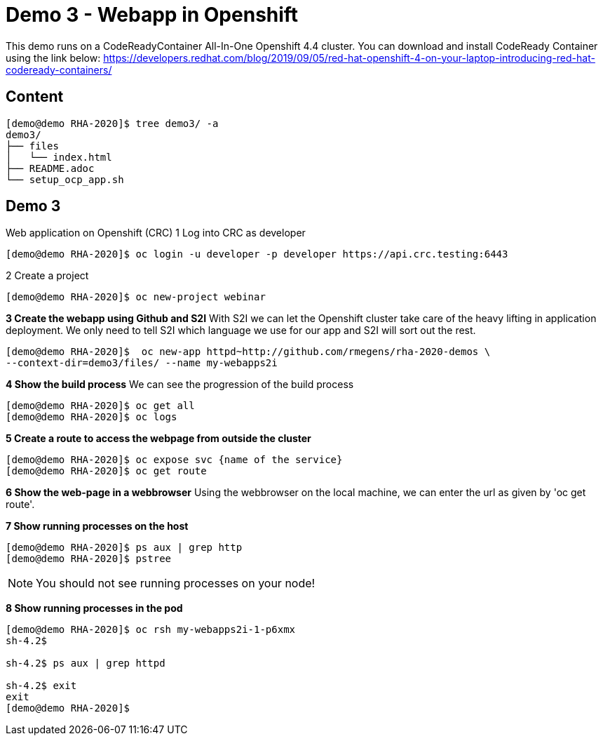 = Demo 3 - Webapp in Openshift

This demo runs on a CodeReadyContainer All-In-One Openshift 4.4 cluster. You can download and install CodeReady Container
using the link below:
https://developers.redhat.com/blog/2019/09/05/red-hat-openshift-4-on-your-laptop-introducing-red-hat-codeready-containers/


== Content

[source,text]
----
[demo@demo RHA-2020]$ tree demo3/ -a
demo3/
├── files
│   └── index.html
├── README.adoc
└── setup_ocp_app.sh
----

== Demo 3

Web application on Openshift (CRC)
1 Log into CRC as developer

[source,text]
----
[demo@demo RHA-2020]$ oc login -u developer -p developer https://api.crc.testing:6443
----

2 Create a project
[source, text]
----
[demo@demo RHA-2020]$ oc new-project webinar
----

*3 Create the webapp using Github and S2I*
With S2I we can let the Openshift cluster take care of the heavy lifting in application deployment. We only need to
tell S2I which language we use for our app and S2I will sort out the rest.

[source, text]
----
[demo@demo RHA-2020]$  oc new-app httpd~http://github.com/rmegens/rha-2020-demos \
--context-dir=demo3/files/ --name my-webapps2i
----

*4 Show the build process*
We can see the progression of the build process
[source, text]
----
[demo@demo RHA-2020]$ oc get all
[demo@demo RHA-2020]$ oc logs
----

*5 Create a route to access the webpage from outside the cluster*
[source, text]
----
[demo@demo RHA-2020]$ oc expose svc {name of the service}
[demo@demo RHA-2020]$ oc get route
----

*6 Show the web-page in a webbrowser*
Using the webbrowser on the local machine, we can enter the url as given by 'oc get route'.


*7 Show running processes on the host*
[source, text]
----
[demo@demo RHA-2020]$ ps aux | grep http
[demo@demo RHA-2020]$ pstree
----

NOTE: You should not see running processes on your node!


*8 Show running processes in the pod*
[source, text]
----
[demo@demo RHA-2020]$ oc rsh my-webapps2i-1-p6xmx
sh-4.2$

sh-4.2$ ps aux | grep httpd

sh-4.2$ exit
exit
[demo@demo RHA-2020]$
----
